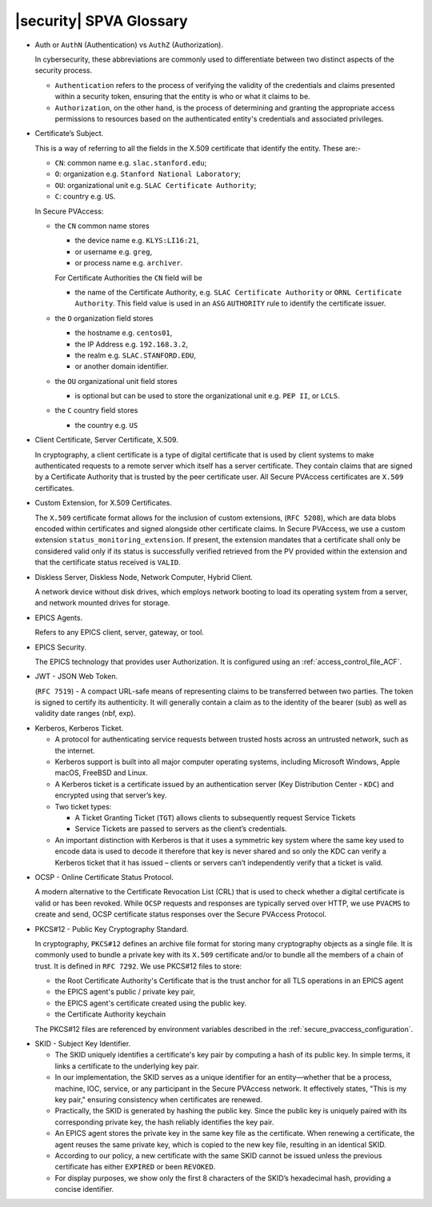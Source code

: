 .. _glossary:

|security| SPVA Glossary
==========================

.. _glossary_auth_vs_authz:

- Auth or ``AuthN`` (Authentication) vs ``AuthZ`` (Authorization).

  In cybersecurity, these abbreviations are commonly used to differentiate between two distinct aspects of the security process.

  - ``Authentication`` refers to the process of verifying the validity of the credentials and claims presented within a security token, ensuring that the entity is who or what it claims to be.
  - ``Authorization``, on the other hand, is the process of determining and granting the appropriate access permissions to resources based on the authenticated entity's credentials and associated privileges.

.. _glossary_certificate_subject:

- Certificate’s Subject.

  This is a way of referring to all the fields in the X.509 certificate that identify the entity.  These are:-

  - ``CN``: common name e.g. ``slac.stanford.edu``;
  - ``O``: organization e.g. ``Stanford National Laboratory``;
  - ``OU``: organizational unit e.g. ``SLAC Certificate Authority``;
  - ``C``: country e.g. ``US``.

  In Secure PVAccess:

  - the ``CN`` common name stores

    - the device name e.g. ``KLYS:LI16:21``,
    - or username e.g. ``greg``,
    - or process name  e.g. ``archiver``.

    For Certificate Authorities the ``CN`` field will be

    - the name of the Certificate Authority, e.g. ``SLAC Certificate Authority`` or ``ORNL Certificate Authority``.
      This field value is used in an ``ASG`` ``AUTHORITY`` rule to identify the certificate issuer.

  - the ``O`` organization field stores

    - the hostname e.g. ``centos01``,
    - the IP Address e.g. ``192.168.3.2``,
    - the realm e.g. ``SLAC.STANFORD.EDU``,
    - or another domain identifier.

  - the ``OU`` organizational unit field stores

    - is optional but can be used to store the organizational unit e.g. ``PEP II``, or ``LCLS``.

  - the ``C`` country field stores

    - the country e.g. ``US``

.. _glossary_client_certificate:

- Client Certificate, Server Certificate, X.509.

  In cryptography, a client certificate is a type of digital certificate that is used by client systems
  to make authenticated requests to a remote server which itself has a server certificate.
  They contain claims that are signed by a Certificate Authority that is trusted by the peer certificate user.
  All Secure PVAccess certificates are ``X.509`` certificates.

.. _glossary_custom_extension:

- Custom Extension, for X.509 Certificates.

  The ``X.509`` certificate format allows for the inclusion of custom extensions, (``RFC 5208``),
  which are data blobs encoded within certificates and signed alongside other certificate claims.
  In Secure PVAccess, we use a custom extension ``status_monitoring_extension``.
  If present, the extension mandates that a certificate shall only be considered valid only if
  its status is successfully verified retrieved from the PV provided within the extension and that the certificate status received is ``VALID``.

.. _glossary_diskless_server:
.. _glossary_diskless_node:
.. _glossary_network_computer:
.. _glossary_hybrid_client:

- Diskless Server, Diskless Node, Network Computer, Hybrid Client.

  A network device without disk drives, which employs network booting to load its operating system from a server, and network mounted drives for storage.

.. _glossary_epics_agents:

- EPICS Agents.

  Refers to any EPICS client, server, gateway, or tool.

.. _glossary_epics_security:

- EPICS Security.

  The EPICS technology that provides user Authorization.  It is configured using an :ref:`access_control_file_ACF`.

.. _glossary_jwt:

- JWT - JSON Web Token.

  (``RFC 7519``) - A compact URL-safe means of representing claims to be transferred between two parties.
  The token is signed to certify its authenticity.
  It will generally contain a claim as to the identity of the bearer (sub) as well as validity date ranges (nbf, exp).


.. _glossary_kerberos:
.. _glossary_kerberos_ticket:

- Kerberos, Kerberos Ticket.

  - A protocol for authenticating service requests between trusted hosts across an untrusted network, such as the internet.
  - Kerberos support is built into all major computer operating systems, including Microsoft Windows, Apple macOS, FreeBSD and Linux.
  - A Kerberos ticket is a certificate issued by an authentication server (Key Distribution Center - ``KDC``) and encrypted using that server’s key.
  - Two ticket types:

    - A Ticket Granting Ticket (``TGT``) allows clients to subsequently request Service Tickets
    - Service Tickets are passed to servers as the client’s credentials.

  - An important distinction with Kerberos is that it uses a symmetric key system where the same key used
    to encode data is used to decode it therefore that key is never shared and so only the KDC
    can verify a Kerberos ticket that it has issued – clients or servers can’t independently verify that a ticket is valid.

.. _glossary_ocsp:

- OCSP - Online Certificate Status Protocol.

  A modern alternative to the Certificate Revocation List (CRL) that is used to check whether a digital certificate is valid or has been revoked.
  While ``OCSP`` requests and responses are typically served over HTTP,
  we use ``PVACMS`` to create and send, OCSP certificate status responses over the Secure PVAccess Protocol.

.. _glossary_pkcs12:

- PKCS#12 - Public Key Cryptography Standard.

  In cryptography, ``PKCS#12`` defines an archive file format for storing many cryptography objects as a single file.
  It is commonly used to bundle a private key with its ``X.509`` certificate and/or to bundle all the members of a chain of trust.
  It is defined in ``RFC 7292``.
  We use PKCS#12 files to store:

  - the Root Certificate Authority's Certificate that is the trust anchor for all TLS operations in an EPICS agent
  - the EPICS agent's public / private key pair,
  - the EPICS agent's certificate created using the public key.
  - the Certificate Authority keychain

  The PKCS#12 files are referenced by environment variables described in the :ref:`secure_pvaccess_configuration`.

.. _glossary_skid:

- SKID - Subject Key Identifier.

  - The SKID uniquely identifies a certificate's key pair by computing a hash of its public key.
    In simple terms, it links a certificate to the underlying key pair.
  - In our implementation, the SKID serves as a unique identifier for an entity—whether that be a process,
    machine, IOC, service, or any participant in the Secure PVAccess network.
    It effectively states, "This is my key pair," ensuring consistency when certificates are renewed.
  - Practically, the SKID is generated by hashing the public key. Since the public key is
    uniquely paired with its corresponding private key, the hash reliably identifies the key pair.
  - An EPICS agent stores the private key in the same key file as the certificate. When renewing a certificate,
    the agent reuses the same private key, which is copied to the new key file,
    resulting in an identical SKID.
  - According to our policy, a new certificate with the same SKID cannot be issued
    unless the previous certificate has either ``EXPIRED`` or been ``REVOKED``.
  - For display purposes, we show only the first 8 characters of the SKID’s hexadecimal hash, providing a concise identifier.


